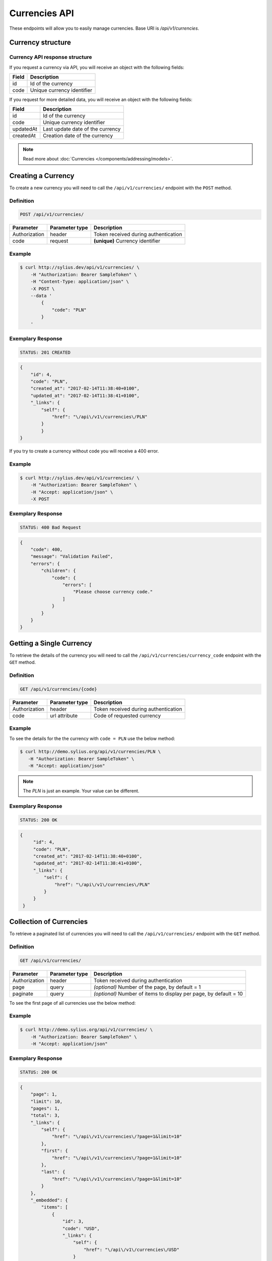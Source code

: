 Currencies API
==============

These endpoints will allow you to easily manage currencies. Base URI is `/api/v1/currencies`.

Currency structure
------------------

Currency API response structure
^^^^^^^^^^^^^^^^^^^^^^^^^^^^^^^

If you request a currency via API, you will receive an object with the following fields:

+--------------+----------------------------+
| Field        | Description                |
+==============+============================+
| id           | Id of the currency         |
+--------------+----------------------------+
| code         | Unique currency identifier |
+--------------+----------------------------+

If you request for more detailed data, you will receive an object with the following fields:

+------------------------+----------------------------------+
| Field                  | Description                      |
+========================+==================================+
| id                     | Id of the currency               |
+------------------------+----------------------------------+
| code                   | Unique currency identifier       |
+------------------------+----------------------------------+
| updatedAt              | Last update date of the currency |
+------------------------+----------------------------------+
| createdAt              | Creation date of the currency    |
+------------------------+----------------------------------+
.. note::

    Read more about :doc:`Currencies </components/addressing/models>`.

Creating a Currency
-------------------

To create a new currency you will need to call the ``/api/v1/currencies/`` endpoint with the ``POST`` method.

Definition
^^^^^^^^^^

.. code-block:: text

    POST /api/v1/currencies/

+------------------------------------+----------------+--------------------------------------+
| Parameter                          | Parameter type | Description                          |
+====================================+================+======================================+
| Authorization                      | header         | Token received during authentication |
+------------------------------------+----------------+--------------------------------------+
| code                               | request        | **(unique)** Currency identifier     |
+------------------------------------+----------------+--------------------------------------+

Example
^^^^^^^

.. code-block:: bash

    $ curl http://sylius.dev/api/v1/currencies/ \
        -H "Authorization: Bearer SampleToken" \
        -H "Content-Type: application/json" \
        -X POST \
        --data '
            {
                "code": "PLN"
            }
        '

Exemplary Response
^^^^^^^^^^^^^^^^^^

.. code-block:: text

    STATUS: 201 CREATED

.. code-block:: json

    {
        "id": 4,
        "code": "PLN",
        "created_at": "2017-02-14T11:38:40+0100",
        "updated_at": "2017-02-14T11:38:41+0100",
        "_links": {
            "self": {
                "href": "\/api\/v1\/currencies\/PLN"
            }
	    }
    }

If you try to create a currency without code you will receive a 400 error.

Example
^^^^^^^

.. code-block:: bash

    $ curl http://sylius.dev/api/v1/currencies/ \
        -H "Authorization: Bearer SampleToken" \
        -H "Accept: application/json" \
        -X POST

Exemplary Response
^^^^^^^^^^^^^^^^^^

.. code-block:: text

    STATUS: 400 Bad Request

.. code-block:: json

    {
        "code": 400,
        "message": "Validation Failed",
        "errors": {
            "children": {
                "code": {
                    "errors": [
                        "Please choose currency code."
                    ]
                }
            }
        }
    }

Getting a Single Currency
-------------------------

To retrieve the details of the currency you will need to call the ``/api/v1/currencies/currency_code`` endpoint with the ``GET`` method.

Definition
^^^^^^^^^^

.. code-block:: text

    GET /api/v1/currencies/{code}

+---------------+----------------+--------------------------------------+
| Parameter     | Parameter type | Description                          |
+===============+================+======================================+
| Authorization | header         | Token received during authentication |
+---------------+----------------+--------------------------------------+
| code          | url attribute  | Code of requested currency           |
+---------------+----------------+--------------------------------------+

Example
^^^^^^^

To see the details for the the currency with ``code = PLN`` use the below method:

.. code-block:: bash

     $ curl http://demo.sylius.org/api/v1/currencies/PLN \
        -H "Authorization: Bearer SampleToken" \
        -H "Accept: application/json"

.. note::

    The *PLN* is just an example. Your value can be different.

Exemplary Response
^^^^^^^^^^^^^^^^^^

.. code-block:: text

     STATUS: 200 OK

.. code-block:: json

   {
        "id": 4,
        "code": "PLN",
        "created_at": "2017-02-14T11:38:40+0100",
        "updated_at": "2017-02-14T11:38:41+0100",
        "_links": {
            "self": {
                "href": "\/api\/v1\/currencies\/PLN"
            }
        }
    }

Collection of Currencies
------------------------

To retrieve a paginated list of currencies you will need to call the ``/api/v1/currencies/`` endpoint with the ``GET`` method.

Definition
^^^^^^^^^^

.. code-block:: text

    GET /api/v1/currencies/

+---------------+----------------+-------------------------------------------------------------------+
| Parameter     | Parameter type | Description                                                       |
+===============+================+===================================================================+
| Authorization | header         | Token received during authentication                              |
+---------------+----------------+-------------------------------------------------------------------+
| page          | query          | *(optional)* Number of the page, by default = 1                   |
+---------------+----------------+-------------------------------------------------------------------+
| paginate      | query          | *(optional)* Number of items to display per page, by default = 10 |
+---------------+----------------+-------------------------------------------------------------------+

To see the first page of all currencies use the below method:

Example
^^^^^^^

.. code-block:: bash

    $ curl http://demo.sylius.org/api/v1/currencies/ \
        -H "Authorization: Bearer SampleToken" \
        -H "Accept: application/json"

Exemplary Response
^^^^^^^^^^^^^^^^^^

.. code-block:: text

    STATUS: 200 OK

.. code-block:: json

    {
        "page": 1,
        "limit": 10,
        "pages": 1,
        "total": 3,
        "_links": {
            "self": {
                "href": "\/api\/v1\/currencies\/?page=1&limit=10"
            },
            "first": {
                "href": "\/api\/v1\/currencies\/?page=1&limit=10"
            },
            "last": {
                "href": "\/api\/v1\/currencies\/?page=1&limit=10"
            }
        },
        "_embedded": {
            "items": [
                {
                    "id": 3,
                    "code": "USD",
                    "_links": {
                        "self": {
                            "href": "\/api\/v1\/currencies\/USD"
                        }
                    }
                },
                {
                    "id": 4,
                    "code": "PLN",
                    "_links": {
                        "self": {
                            "href": "\/api\/v1\/currencies\/PLN"
                        }
                    }
                },
                {
                    "id": 5,
                    "code": "EUR",
                    "_links": {
                        "self": {
                            "href": "\/api\/v1\/currencies\/EUR"
                        }
                    }
                }
            ]
        }
    }

Deleting Currency
-----------------

To delete a currency you will need to call the ``/api/v1/currencies/currency_code`` endpoint with the ``DELETE`` method.

Definition
^^^^^^^^^^

.. code-block:: text

    DELETE /api/v1/currencies/{code}

+---------------+----------------+-------------------------------------------+
| Parameter     | Parameter type | Description                               |
+===============+================+===========================================+
| Authorization | header         | Token received during authentication      |
+---------------+----------------+-------------------------------------------+
| code          | url attribute  | Code of removed currency                  |
+---------------+----------------+-------------------------------------------+

Example
^^^^^^^

.. code-block:: bash

    $ curl http://sylius.dev/api/v1/currencies/PLN \
        -H "Authorization: Bearer SampleToken" \
        -H "Accept: application/json" \
        -X DELETE

Exemplary Response
^^^^^^^^^^^^^^^^^^

.. code-block:: text

    STATUS: 204 No Content

